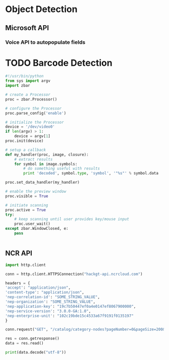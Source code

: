 




* Object Detection






** Microsoft API
*** Voice API to autopopulate fields

* TODO Barcode Detection
#+BEGIN_SRC python
#!/usr/bin/python
from sys import argv
import zbar

# create a Processor
proc = zbar.Processor()

# configure the Processor
proc.parse_config('enable')

# initialize the Processor
device = '/dev/video0'
if len(argv) > 1:
    device = argv[1]
proc.init(device)

# setup a callback
def my_handler(proc, image, closure):
    # extract results
    for symbol in image.symbols:
        # do something useful with results
        print 'decoded', symbol.type, 'symbol', '"%s"' % symbol.data

proc.set_data_handler(my_handler)

# enable the preview window
proc.visible = True

# initiate scanning
proc.active = True
try:
    # keep scanning until user provides key/mouse input
    proc.user_wait()
except zbar.WindowClosed, e:
    pass


#+END_Src

** NCR API 

#+BEGIN_SRC python :tangle endpointDefinition.py
import http.client

conn = http.client.HTTPSConnection("hackgt-api.ncrcloud.com")

headers = {
'accept': "application/json",
'content-type': "application/json",
'nep-correlation-id': "SOME_STRING_VALUE",
'nep-organization': "SOME_STRING_VALUE",
'nep-application-key': "19c7b50447ef0a4e0147ef8067900000",
'nep-service-version': "3.0.0-GA:1.0",
'nep-enterprise-unit': "102c19bde15c4533a67f9191f0135197"
}

conn.request("GET", "/catalog/category-nodes?pageNumber=0&pageSize=200&parentId=SOME_STRING_VALUE", headers=headers)

res = conn.getresponse()
data = res.read()

print(data.decode("utf-8"))


#+END_SRC















